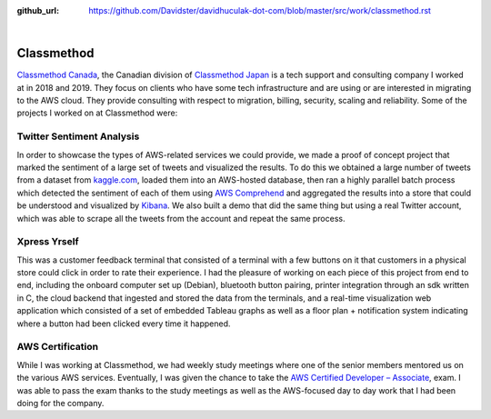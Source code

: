 :github_url: https://github.com/Davidster/davidhuculak-dot-com/blob/master/src/work/classmethod.rst

.. image:: https://borderless-career.com/wp-content/uploads/2021/09/tate_color_black.png

|

Classmethod
===========

`Classmethod Canada <https://www.classmethod.ca/>`_, the Canadian division of `Classmethod Japan <https://classmethod.jp/>`_ is a
tech support and consulting company I worked at in 2018 and 2019. They focus on clients who have some tech infrastructure and are using 
or are interested in migrating to the AWS cloud. They provide consulting with respect to migration, billing,
security, scaling and reliability. Some of the projects I worked on at Classmethod were:

Twitter Sentiment Analysis
--------------------------

In order to showcase the types of AWS-related services we could provide, we made a proof of concept 
project that marked the sentiment of a large set of tweets and visualized the results. To do this we 
obtained a large number of tweets from a dataset from `kaggle.com <https://www.kaggle.com/>`_, loaded them into an AWS-hosted
database, then ran a highly parallel batch process which detected the sentiment of each of them using
`AWS Comprehend <https://aws.amazon.com/comprehend/>`_ and aggregated the results into a store that 
could be understood and visualized by `Kibana <https://www.elastic.co/kibana/>`_. We also built a demo
that did the same thing but using a real Twitter account, which was able to scrape all the tweets from the
account and repeat the same process.

Xpress Yrself 
-------------

This was a customer feedback terminal that consisted of a terminal with a few buttons on it that 
customers in a physical store could click in order to rate their experience. I had the pleasure
of working on each piece of this project from end to end, including the onboard computer set up (Debian),
bluetooth button pairing, printer integration through an sdk written in C, the cloud backend
that ingested and stored the data from the terminals, and a real-time visualization web application
which consisted of a set of embedded Tableau graphs as well as a floor plan + notification
system indicating where a button had been clicked every time it happened.

AWS Certification
-----------------

While I was working at Classmethod, we had weekly study meetings where one of the senior members
mentored us on the various AWS services. Eventually, I was given the chance to take the 
`AWS Certified Developer – Associate <https://aws.amazon.com/certification/certified-developer-associate/>`_,
exam. I was able to pass the exam thanks to the study meetings as well as the AWS-focused 
day to day work that I had been doing for the company.
